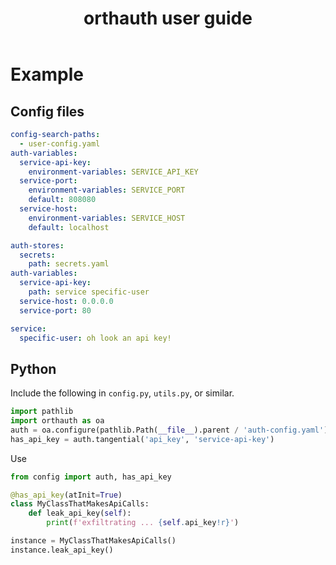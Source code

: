 #+TITLE: orthauth user guide

* Example
** Config files
#+NAME: auth-config
#+begin_src yaml :tangle examples/auth-config.yaml
config-search-paths:
  - user-config.yaml
auth-variables:
  service-api-key:
    environment-variables: SERVICE_API_KEY
  service-port:
    environment-variables: SERVICE_PORT
    default: 808080
  service-host:
    environment-variables: SERVICE_HOST
    default: localhost
#+end_src
#+NAME: user-config
#+begin_src yaml :tangle examples/user-config.yaml
auth-stores:
  secrets:
    path: secrets.yaml
auth-variables:
  service-api-key:
    path: service specific-user
  service-host: 0.0.0.0
  service-port: 80
#+end_src
#+begin_src yaml :tangle examples/secrets.yaml :tangle-mode (identity #o0600)
service:
  specific-user: oh look an api key!
#+end_src
** Python
Include the following in =config.py=, =utils.py=, or similar.
#+begin_src python :tangle examples/config.py
import pathlib
import orthauth as oa
auth = oa.configure(pathlib.Path(__file__).parent / 'auth-config.yaml')
has_api_key = auth.tangential('api_key', 'service-api-key')
#+end_src

Use 
#+begin_src python :tangle examples/simple.py
from config import auth, has_api_key

@has_api_key(atInit=True)
class MyClassThatMakesApiCalls:
    def leak_api_key(self):
        print(f'exfiltrating ... {self.api_key!r}')

instance = MyClassThatMakesApiCalls()
instance.leak_api_key()
#+end_src
